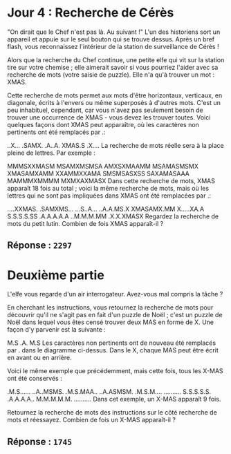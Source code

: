 * Jour 4 : Recherche de Cérès
"On dirait que le Chef n'est pas là. Au suivant !" L'un des historiens sort un appareil et appuie sur le seul bouton qui se trouve dessus. Après un bref flash, vous reconnaissez l'intérieur de la station de surveillance de Cérès !

Alors que la recherche du Chef continue, une petite elfe qui vit sur la station tire sur votre chemise ; elle aimerait savoir si vous pourriez l'aider avec sa recherche de mots (votre saisie de puzzle). Elle n'a qu'à trouver un mot : XMAS.

Cette recherche de mots permet aux mots d'être horizontaux, verticaux, en diagonale, écrits à l'envers ou même superposés à d'autres mots. C'est un peu inhabituel, cependant, car vous n'avez pas seulement besoin de trouver une occurrence de XMAS - vous devez les trouver toutes. Voici quelques façons dont XMAS peut apparaître, où les caractères non pertinents ont été remplacés par .:

..X...
.SAMX.
.A..A.
XMAS.S
.X....
La recherche de mots réelle sera à la place pleine de lettres. Par exemple :

MMMSXXMASM
MSAMXMSMSA
AMXSXMAAMM
MSAMASMSMX
XMASAMXAMM
XXAMMXXAMA
SMSMSASXSS
SAXAMASAAA
MAMMMXMMMM
MXMXAXMASX
Dans cette recherche de mots, XMAS apparaît 18 fois au total ; voici la même recherche de mots, mais où les lettres qui ne sont pas impliquées dans XMAS ont été remplacées par .:

....XXMAS.
.SAMXMS...
...S..A...
..A.A.MS.X
XMASAMX.MM
X.....XA.A
S.S.S.S.SS
.A.A.A.A.A
..M.M.M.MM
.X.X.XMASX
Regardez la recherche de mots du petit lutin. Combien de fois XMAS apparaît-il ?

** Réponse : ~2297~

* Deuxième partie 
L'elfe vous regarde d'un air interrogateur. Avez-vous mal compris la tâche ?

En cherchant les instructions, vous retournez la recherche de mots pour découvrir qu'il ne s'agit pas en fait d'un puzzle de Noël ; c'est un puzzle de Noël dans lequel vous êtes censé trouver deux MAS en forme de X. Une façon d'y parvenir est la suivante :

M.S
.A.
M.S
Les caractères non pertinents ont de nouveau été remplacés par . dans le diagramme ci-dessus. Dans le X, chaque MAS peut être écrit en avant ou en arrière.

Voici le même exemple que précédemment, mais cette fois, tous les X-MAS ont été conservés :

.M.S......
..A..MSMS.
.M.S.MAA..
..A.ASMSM.
.M.S.M....
..........
S.S.S.S.S.
.A.A.A.A..
M.M.M.M.M.
..........
Dans cet exemple, un X-MAS apparaît 9 fois.

Retournez la recherche de mots des instructions sur le côté recherche de mots et réessayez. Combien de fois un X-MAS apparaît-il ?

** Réponse : ~1745~
